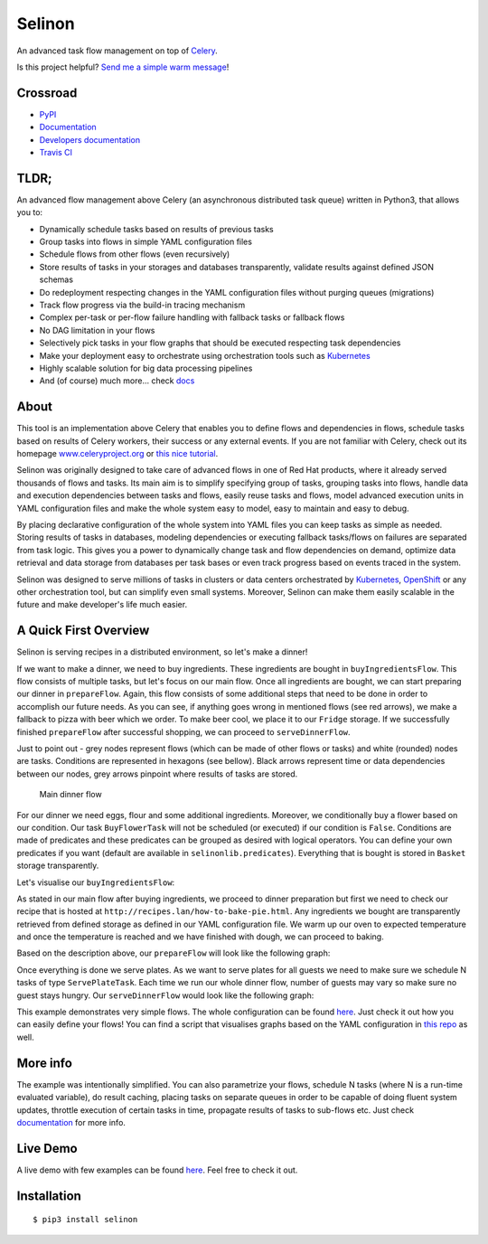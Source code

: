 Selinon
=======

An advanced task flow management on top of
`Celery <https://www.celeryproject.org/>`__.

|codecov| |PyPI Current Version| |PyPI Implementation| |PyPI Wheel|
|Travis CI| |Documentation Status| |GitHub stars| |GitHub license|
|Twitter|

Is this project helpful? `Send me a simple warm
message <https://saythanks.io/to/fridex>`__!

Crossroad
---------

-  `PyPI <https://pypi.python.org/pypi/selinon>`__
-  `Documentation <https://selinon.readthedocs.io/en/latest/>`__
-  `Developers
   documentation <https://selinon.readthedocs.io/en/latest/development.html>`__
-  `Travis CI <https://travis-ci.org/selinon/selinon>`__

TLDR;
-----

An advanced flow management above Celery (an asynchronous distributed
task queue) written in Python3, that allows you to:

-  Dynamically schedule tasks based on results of previous tasks
-  Group tasks into flows in simple YAML configuration files
-  Schedule flows from other flows (even recursively)
-  Store results of tasks in your storages and databases transparently,
   validate results against defined JSON schemas
-  Do redeployment respecting changes in the YAML configuration files
   without purging queues (migrations)
-  Track flow progress via the build-in tracing mechanism
-  Complex per-task or per-flow failure handling with fallback tasks or
   fallback flows
-  No DAG limitation in your flows
-  Selectively pick tasks in your flow graphs that should be executed
   respecting task dependencies
-  Make your deployment easy to orchestrate using orchestration tools
   such as `Kubernetes <https://kubernetes.io>`__
-  Highly scalable solution for big data processing pipelines
-  And (of course) much more... check
   `docs <https://selinon.readthedocs.io>`__

About
-----

This tool is an implementation above Celery that enables you to define
flows and dependencies in flows, schedule tasks based on results of
Celery workers, their success or any external events. If you are not
familiar with Celery, check out its homepage
`www.celeryproject.org <http://www.celeryproject.org>`__ or `this nice
tutorial <https://tests4geeks.com/distribute-tasks-python-celery-rabbitmq/>`__.

Selinon was originally designed to take care of advanced flows in one of
Red Hat products, where it already served thousands of flows and tasks.
Its main aim is to simplify specifying group of tasks, grouping tasks
into flows, handle data and execution dependencies between tasks and
flows, easily reuse tasks and flows, model advanced execution units in
YAML configuration files and make the whole system easy to model, easy
to maintain and easy to debug.

By placing declarative configuration of the whole system into YAML files
you can keep tasks as simple as needed. Storing results of tasks in
databases, modeling dependencies or executing fallback tasks/flows on
failures are separated from task logic. This gives you a power to
dynamically change task and flow dependencies on demand, optimize data
retrieval and data storage from databases per task bases or even track
progress based on events traced in the system.

Selinon was designed to serve millions of tasks in clusters or data
centers orchestrated by `Kubernetes <https://kubernetes.io>`__,
`OpenShift <https://openshift.com>`__ or any other orchestration tool,
but can simplify even small systems. Moreover, Selinon can make them
easily scalable in the future and make developer's life much easier.

A Quick First Overview
----------------------

Selinon is serving recipes in a distributed environment, so let's make a
dinner!

If we want to make a dinner, we need to buy ingredients. These
ingredients are bought in ``buyIngredientsFlow``. This flow consists of
multiple tasks, but let's focus on our main flow. Once all ingredients
are bought, we can start preparing our dinner in ``prepareFlow``. Again,
this flow consists of some additional steps that need to be done in
order to accomplish our future needs. As you can see, if anything goes
wrong in mentioned flows (see red arrows), we make a fallback to pizza
with beer which we order. To make beer cool, we place it to our
``Fridge`` storage. If we successfully finished ``prepareFlow`` after
successful shopping, we can proceed to ``serveDinnerFlow``.

Just to point out - grey nodes represent flows (which can be made of
other flows or tasks) and white (rounded) nodes are tasks. Conditions
are represented in hexagons (see bellow). Black arrows represent time or
data dependencies between our nodes, grey arrows pinpoint where results
of tasks are stored.

.. figure:: /example/graph/dinnerFlow.png?raw=true
   :alt: Main dinner flow

   Main dinner flow

For our dinner we need eggs, flour and some additional ingredients.
Moreover, we conditionally buy a flower based on our condition. Our task
``BuyFlowerTask`` will not be scheduled (or executed) if our condition
is ``False``. Conditions are made of predicates and these predicates can
be grouped as desired with logical operators. You can define your own
predicates if you want (default are available in
``selinonlib.predicates``). Everything that is bought is stored in
``Basket`` storage transparently.

Let's visualise our ``buyIngredientsFlow``: |Buy ingredients flow|

As stated in our main flow after buying ingredients, we proceed to
dinner preparation but first we need to check our recipe that is hosted
at ``http://recipes.lan/how-to-bake-pie.html``. Any ingredients we
bought are transparently retrieved from defined storage as defined in
our YAML configuration file. We warm up our oven to expected temperature
and once the temperature is reached and we have finished with dough, we
can proceed to baking.

Based on the description above, our ``prepareFlow`` will look like the
following graph: |Preparation|

Once everything is done we serve plates. As we want to serve plates for
all guests we need to make sure we schedule N tasks of type
``ServePlateTask``. Each time we run our whole dinner flow, number of
guests may vary so make sure no guest stays hungry. Our
``serveDinnerFlow`` would look like the following graph: |Serving
plates|

This example demonstrates very simple flows. The whole configuration can
be found `here </example/dinner.yaml>`__. Just check it out how you can
easily define your flows! You can find a script that visualises graphs
based on the YAML configuration in `this repo </example/>`__ as well.

More info
---------

The example was intentionally simplified. You can also parametrize your
flows, schedule N tasks (where N is a run-time evaluated variable), do
result caching, placing tasks on separate queues in order to be capable
of doing fluent system updates, throttle execution of certain tasks in
time, propagate results of tasks to sub-flows etc. Just check
`documentation <https://selinon.github.io/selinon>`__ for more info.

Live Demo
---------

A live demo with few examples can be found
`here <https://github.com/selinon/demo>`__. Feel free to check it out.

Installation
------------

::

    $ pip3 install selinon

.. |codecov| image:: https://codecov.io/gh/selinon/selinon/branch/master/graph/badge.svg
.. |PyPI Current Version| image:: https://img.shields.io/pypi/v/selinon.svg
.. |PyPI Implementation| image:: https://img.shields.io/pypi/implementation/selinon.svg
.. |PyPI Wheel| image:: https://img.shields.io/pypi/wheel/selinon.svg
.. |Travis CI| image:: https://travis-ci.org/selinon/selinon.svg?branch=master
.. |Documentation Status| image:: https://readthedocs.org/projects/selinon/badge/?version=latest
.. |GitHub stars| image:: https://img.shields.io/github/stars/selinon/selinon.svg
.. |GitHub license| image:: https://img.shields.io/badge/license-BSD-blue.svg
.. |Twitter| image:: https://img.shields.io/twitter/url/http/github.com/selinon/selinon.svg?style=social
.. |Buy ingredients flow| image:: /example/graph/buyIngredientsFlow.png?raw=true
.. |Preparation| image:: /example/graph/prepareFlow.png?raw=true
.. |Serving plates| image:: /example/graph/serveDinnerFlow.png?raw=true

